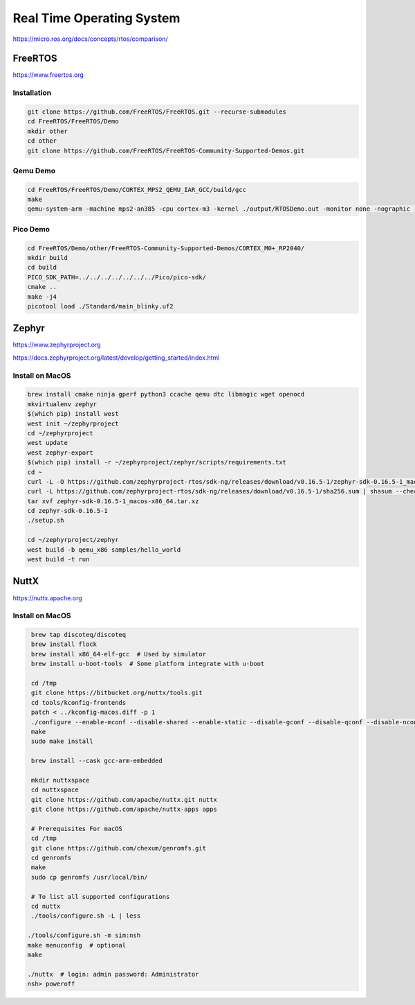 Real Time Operating System
==========================

https://micro.ros.org/docs/concepts/rtos/comparison/

FreeRTOS
--------

https://www.freertos.org

Installation
^^^^^^^^^^^^

.. code-block:: bash

   git clone https://github.com/FreeRTOS/FreeRTOS.git --recurse-submodules
   cd FreeRTOS/FreeRTOS/Demo
   mkdir other
   cd other
   git clone https://github.com/FreeRTOS/FreeRTOS-Community-Supported-Demos.git
   
Qemu Demo
^^^^^^^^^

.. code-block:: bash

   cd FreeRTOS/FreeRTOS/Demo/CORTEX_MPS2_QEMU_IAR_GCC/build/gcc
   make
   qemu-system-arm -machine mps2-an385 -cpu cortex-m3 -kernel ./output/RTOSDemo.out -monitor none -nographic -serial stdio
   
Pico Demo
^^^^^^^^^

.. code-block:: bash

   cd FreeRTOS/Demo/other/FreeRTOS-Community-Supported-Demos/CORTEX_M0+_RP2040/
   mkdir build
   cd build
   PICO_SDK_PATH=../../../../../../../Pico/pico-sdk/
   cmake ..
   make -j4
   picotool load ./Standard/main_blinky.uf2

Zephyr
------

https://www.zephyrproject.org

https://docs.zephyrproject.org/latest/develop/getting_started/index.html

Install on MacOS
^^^^^^^^^^^^^^^^

.. code-block:: bash

   brew install cmake ninja gperf python3 ccache qemu dtc libmagic wget openocd
   mkvirtualenv zephyr
   $(which pip) install west
   west init ~/zephyrproject
   cd ~/zephyrproject
   west update
   west zephyr-export
   $(which pip) install -r ~/zephyrproject/zephyr/scripts/requirements.txt
   cd ~
   curl -L -O https://github.com/zephyrproject-rtos/sdk-ng/releases/download/v0.16.5-1/zephyr-sdk-0.16.5-1_macos-x86_64.tar.xz
   curl -L https://github.com/zephyrproject-rtos/sdk-ng/releases/download/v0.16.5-1/sha256.sum | shasum --check --ignore-missing
   tar xvf zephyr-sdk-0.16.5-1_macos-x86_64.tar.xz
   cd zephyr-sdk-0.16.5-1
   ./setup.sh
  
   cd ~/zephyrproject/zephyr
   west build -b qemu_x86 samples/hello_world
   west build -t run


NuttX
-----

https://nuttx.apache.org

Install on MacOS
^^^^^^^^^^^^^^^^

.. code-block:: bash

   brew tap discoteq/discoteq
   brew install flock
   brew install x86_64-elf-gcc  # Used by simulator
   brew install u-boot-tools  # Some platform integrate with u-boot
  
   cd /tmp
   git clone https://bitbucket.org/nuttx/tools.git
   cd tools/kconfig-frontends
   patch < ../kconfig-macos.diff -p 1
   ./configure --enable-mconf --disable-shared --enable-static --disable-gconf --disable-qconf --disable-nconf
   make
   sudo make install
   
   brew install --cask gcc-arm-embedded
   
   mkdir nuttxspace
   cd nuttxspace
   git clone https://github.com/apache/nuttx.git nuttx
   git clone https://github.com/apache/nuttx-apps apps
   
   # Prerequisites For macOS
   cd /tmp
   git clone https://github.com/chexum/genromfs.git
   cd genromfs
   make
   sudo cp genromfs /usr/local/bin/
  
   # To list all supported configurations 
   cd nuttx
   ./tools/configure.sh -L | less
  
  ./tools/configure.sh -m sim:nsh
  make menuconfig  # optional
  make
  
  ./nuttx  # login: admin password: Administrator
  nsh> poweroff
